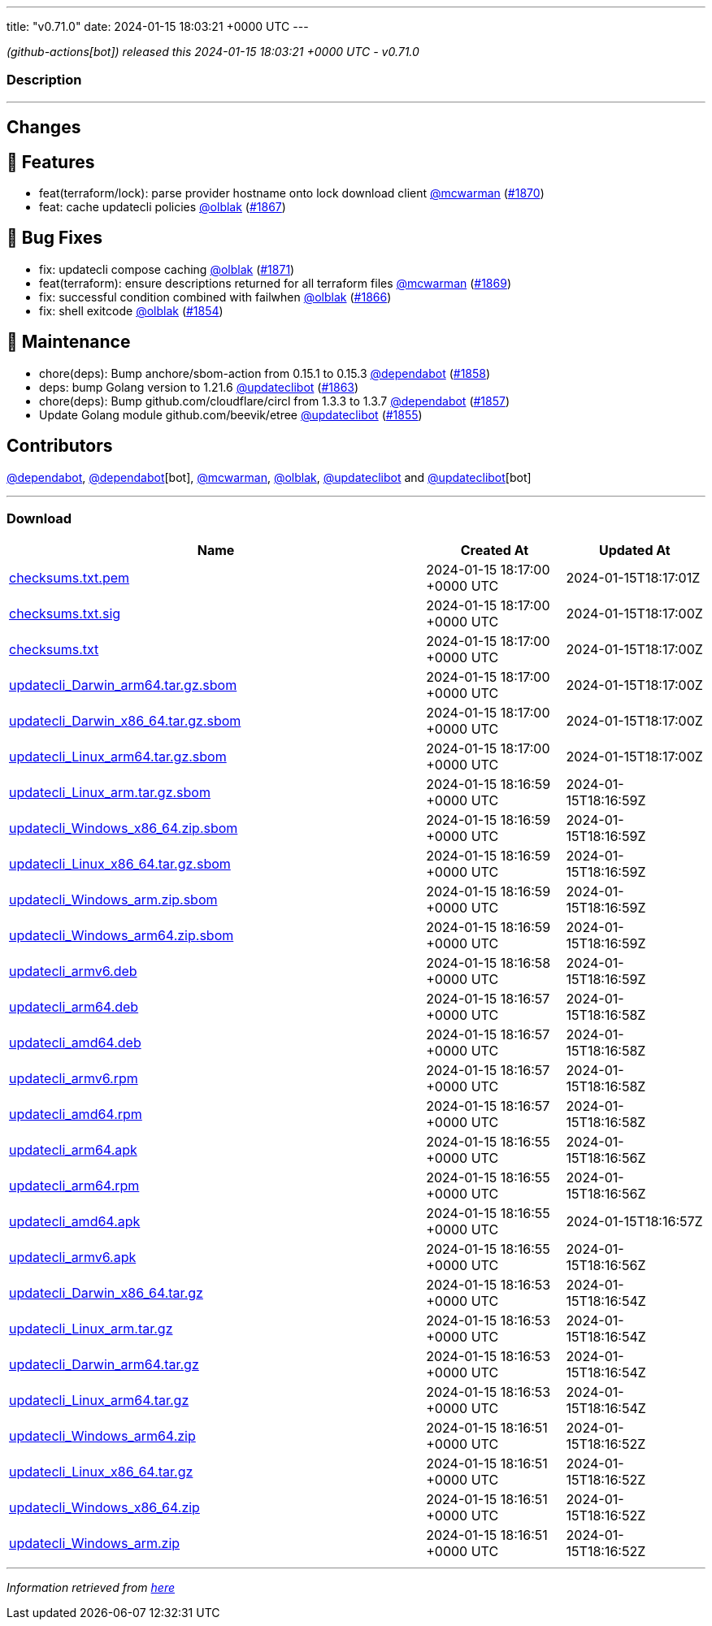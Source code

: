 ---
title: "v0.71.0"
date: 2024-01-15 18:03:21 +0000 UTC
---

// Disclaimer: this file is generated, do not edit it manually.


__ (github-actions[bot]) released this 2024-01-15 18:03:21 +0000 UTC - v0.71.0__


=== Description

---

++++

<h2>Changes</h2>
<h2>🚀 Features</h2>
<ul>
<li>feat(terraform/lock): parse provider hostname onto lock download client <a class="user-mention notranslate" data-hovercard-type="user" data-hovercard-url="/users/mcwarman/hovercard" data-octo-click="hovercard-link-click" data-octo-dimensions="link_type:self" href="https://github.com/mcwarman">@mcwarman</a> (<a class="issue-link js-issue-link" data-error-text="Failed to load title" data-id="2080894972" data-permission-text="Title is private" data-url="https://github.com/updatecli/updatecli/issues/1870" data-hovercard-type="pull_request" data-hovercard-url="/updatecli/updatecli/pull/1870/hovercard" href="https://github.com/updatecli/updatecli/pull/1870">#1870</a>)</li>
<li>feat: cache updatecli policies <a class="user-mention notranslate" data-hovercard-type="user" data-hovercard-url="/users/olblak/hovercard" data-octo-click="hovercard-link-click" data-octo-dimensions="link_type:self" href="https://github.com/olblak">@olblak</a> (<a class="issue-link js-issue-link" data-error-text="Failed to load title" data-id="2080709881" data-permission-text="Title is private" data-url="https://github.com/updatecli/updatecli/issues/1867" data-hovercard-type="pull_request" data-hovercard-url="/updatecli/updatecli/pull/1867/hovercard" href="https://github.com/updatecli/updatecli/pull/1867">#1867</a>)</li>
</ul>
<h2>🐛 Bug Fixes</h2>
<ul>
<li>fix: updatecli compose caching <a class="user-mention notranslate" data-hovercard-type="user" data-hovercard-url="/users/olblak/hovercard" data-octo-click="hovercard-link-click" data-octo-dimensions="link_type:self" href="https://github.com/olblak">@olblak</a> (<a class="issue-link js-issue-link" data-error-text="Failed to load title" data-id="2082206582" data-permission-text="Title is private" data-url="https://github.com/updatecli/updatecli/issues/1871" data-hovercard-type="pull_request" data-hovercard-url="/updatecli/updatecli/pull/1871/hovercard" href="https://github.com/updatecli/updatecli/pull/1871">#1871</a>)</li>
<li>feat(terraform): ensure descriptions returned for all terraform files <a class="user-mention notranslate" data-hovercard-type="user" data-hovercard-url="/users/mcwarman/hovercard" data-octo-click="hovercard-link-click" data-octo-dimensions="link_type:self" href="https://github.com/mcwarman">@mcwarman</a> (<a class="issue-link js-issue-link" data-error-text="Failed to load title" data-id="2080779482" data-permission-text="Title is private" data-url="https://github.com/updatecli/updatecli/issues/1869" data-hovercard-type="pull_request" data-hovercard-url="/updatecli/updatecli/pull/1869/hovercard" href="https://github.com/updatecli/updatecli/pull/1869">#1869</a>)</li>
<li>fix: successful condition combined with failwhen <a class="user-mention notranslate" data-hovercard-type="user" data-hovercard-url="/users/olblak/hovercard" data-octo-click="hovercard-link-click" data-octo-dimensions="link_type:self" href="https://github.com/olblak">@olblak</a> (<a class="issue-link js-issue-link" data-error-text="Failed to load title" data-id="2080462098" data-permission-text="Title is private" data-url="https://github.com/updatecli/updatecli/issues/1866" data-hovercard-type="pull_request" data-hovercard-url="/updatecli/updatecli/pull/1866/hovercard" href="https://github.com/updatecli/updatecli/pull/1866">#1866</a>)</li>
<li>fix: shell exitcode <a class="user-mention notranslate" data-hovercard-type="user" data-hovercard-url="/users/olblak/hovercard" data-octo-click="hovercard-link-click" data-octo-dimensions="link_type:self" href="https://github.com/olblak">@olblak</a> (<a class="issue-link js-issue-link" data-error-text="Failed to load title" data-id="2064663195" data-permission-text="Title is private" data-url="https://github.com/updatecli/updatecli/issues/1854" data-hovercard-type="pull_request" data-hovercard-url="/updatecli/updatecli/pull/1854/hovercard" href="https://github.com/updatecli/updatecli/pull/1854">#1854</a>)</li>
</ul>
<h2>🧰 Maintenance</h2>
<ul>
<li>chore(deps): Bump anchore/sbom-action from 0.15.1 to 0.15.3 <a class="user-mention notranslate" data-hovercard-type="organization" data-hovercard-url="/orgs/dependabot/hovercard" data-octo-click="hovercard-link-click" data-octo-dimensions="link_type:self" href="https://github.com/dependabot">@dependabot</a> (<a class="issue-link js-issue-link" data-error-text="Failed to load title" data-id="2070947333" data-permission-text="Title is private" data-url="https://github.com/updatecli/updatecli/issues/1858" data-hovercard-type="pull_request" data-hovercard-url="/updatecli/updatecli/pull/1858/hovercard" href="https://github.com/updatecli/updatecli/pull/1858">#1858</a>)</li>
<li>deps: bump Golang version to 1.21.6 <a class="user-mention notranslate" data-hovercard-type="user" data-hovercard-url="/users/updateclibot/hovercard" data-octo-click="hovercard-link-click" data-octo-dimensions="link_type:self" href="https://github.com/updateclibot">@updateclibot</a> (<a class="issue-link js-issue-link" data-error-text="Failed to load title" data-id="2078738544" data-permission-text="Title is private" data-url="https://github.com/updatecli/updatecli/issues/1863" data-hovercard-type="pull_request" data-hovercard-url="/updatecli/updatecli/pull/1863/hovercard" href="https://github.com/updatecli/updatecli/pull/1863">#1863</a>)</li>
<li>chore(deps): Bump github.com/cloudflare/circl from 1.3.3 to 1.3.7 <a class="user-mention notranslate" data-hovercard-type="organization" data-hovercard-url="/orgs/dependabot/hovercard" data-octo-click="hovercard-link-click" data-octo-dimensions="link_type:self" href="https://github.com/dependabot">@dependabot</a> (<a class="issue-link js-issue-link" data-error-text="Failed to load title" data-id="2070855594" data-permission-text="Title is private" data-url="https://github.com/updatecli/updatecli/issues/1857" data-hovercard-type="pull_request" data-hovercard-url="/updatecli/updatecli/pull/1857/hovercard" href="https://github.com/updatecli/updatecli/pull/1857">#1857</a>)</li>
<li>Update Golang module github.com/beevik/etree <a class="user-mention notranslate" data-hovercard-type="user" data-hovercard-url="/users/updateclibot/hovercard" data-octo-click="hovercard-link-click" data-octo-dimensions="link_type:self" href="https://github.com/updateclibot">@updateclibot</a> (<a class="issue-link js-issue-link" data-error-text="Failed to load title" data-id="2065321622" data-permission-text="Title is private" data-url="https://github.com/updatecli/updatecli/issues/1855" data-hovercard-type="pull_request" data-hovercard-url="/updatecli/updatecli/pull/1855/hovercard" href="https://github.com/updatecli/updatecli/pull/1855">#1855</a>)</li>
</ul>
<h2>Contributors</h2>
<p><a class="user-mention notranslate" data-hovercard-type="organization" data-hovercard-url="/orgs/dependabot/hovercard" data-octo-click="hovercard-link-click" data-octo-dimensions="link_type:self" href="https://github.com/dependabot">@dependabot</a>, <a class="user-mention notranslate" data-hovercard-type="organization" data-hovercard-url="/orgs/dependabot/hovercard" data-octo-click="hovercard-link-click" data-octo-dimensions="link_type:self" href="https://github.com/dependabot">@dependabot</a>[bot], <a class="user-mention notranslate" data-hovercard-type="user" data-hovercard-url="/users/mcwarman/hovercard" data-octo-click="hovercard-link-click" data-octo-dimensions="link_type:self" href="https://github.com/mcwarman">@mcwarman</a>, <a class="user-mention notranslate" data-hovercard-type="user" data-hovercard-url="/users/olblak/hovercard" data-octo-click="hovercard-link-click" data-octo-dimensions="link_type:self" href="https://github.com/olblak">@olblak</a>, <a class="user-mention notranslate" data-hovercard-type="user" data-hovercard-url="/users/updateclibot/hovercard" data-octo-click="hovercard-link-click" data-octo-dimensions="link_type:self" href="https://github.com/updateclibot">@updateclibot</a> and <a class="user-mention notranslate" data-hovercard-type="user" data-hovercard-url="/users/updateclibot/hovercard" data-octo-click="hovercard-link-click" data-octo-dimensions="link_type:self" href="https://github.com/updateclibot">@updateclibot</a>[bot]</p>

++++

---



=== Download

[cols="3,1,1" options="header" frame="all" grid="rows"]
|===
| Name | Created At | Updated At

| link:https://github.com/updatecli/updatecli/releases/download/v0.71.0/checksums.txt.pem[checksums.txt.pem] | 2024-01-15 18:17:00 +0000 UTC | 2024-01-15T18:17:01Z

| link:https://github.com/updatecli/updatecli/releases/download/v0.71.0/checksums.txt.sig[checksums.txt.sig] | 2024-01-15 18:17:00 +0000 UTC | 2024-01-15T18:17:00Z

| link:https://github.com/updatecli/updatecli/releases/download/v0.71.0/checksums.txt[checksums.txt] | 2024-01-15 18:17:00 +0000 UTC | 2024-01-15T18:17:00Z

| link:https://github.com/updatecli/updatecli/releases/download/v0.71.0/updatecli_Darwin_arm64.tar.gz.sbom[updatecli_Darwin_arm64.tar.gz.sbom] | 2024-01-15 18:17:00 +0000 UTC | 2024-01-15T18:17:00Z

| link:https://github.com/updatecli/updatecli/releases/download/v0.71.0/updatecli_Darwin_x86_64.tar.gz.sbom[updatecli_Darwin_x86_64.tar.gz.sbom] | 2024-01-15 18:17:00 +0000 UTC | 2024-01-15T18:17:00Z

| link:https://github.com/updatecli/updatecli/releases/download/v0.71.0/updatecli_Linux_arm64.tar.gz.sbom[updatecli_Linux_arm64.tar.gz.sbom] | 2024-01-15 18:17:00 +0000 UTC | 2024-01-15T18:17:00Z

| link:https://github.com/updatecli/updatecli/releases/download/v0.71.0/updatecli_Linux_arm.tar.gz.sbom[updatecli_Linux_arm.tar.gz.sbom] | 2024-01-15 18:16:59 +0000 UTC | 2024-01-15T18:16:59Z

| link:https://github.com/updatecli/updatecli/releases/download/v0.71.0/updatecli_Windows_x86_64.zip.sbom[updatecli_Windows_x86_64.zip.sbom] | 2024-01-15 18:16:59 +0000 UTC | 2024-01-15T18:16:59Z

| link:https://github.com/updatecli/updatecli/releases/download/v0.71.0/updatecli_Linux_x86_64.tar.gz.sbom[updatecli_Linux_x86_64.tar.gz.sbom] | 2024-01-15 18:16:59 +0000 UTC | 2024-01-15T18:16:59Z

| link:https://github.com/updatecli/updatecli/releases/download/v0.71.0/updatecli_Windows_arm.zip.sbom[updatecli_Windows_arm.zip.sbom] | 2024-01-15 18:16:59 +0000 UTC | 2024-01-15T18:16:59Z

| link:https://github.com/updatecli/updatecli/releases/download/v0.71.0/updatecli_Windows_arm64.zip.sbom[updatecli_Windows_arm64.zip.sbom] | 2024-01-15 18:16:59 +0000 UTC | 2024-01-15T18:16:59Z

| link:https://github.com/updatecli/updatecli/releases/download/v0.71.0/updatecli_armv6.deb[updatecli_armv6.deb] | 2024-01-15 18:16:58 +0000 UTC | 2024-01-15T18:16:59Z

| link:https://github.com/updatecli/updatecli/releases/download/v0.71.0/updatecli_arm64.deb[updatecli_arm64.deb] | 2024-01-15 18:16:57 +0000 UTC | 2024-01-15T18:16:58Z

| link:https://github.com/updatecli/updatecli/releases/download/v0.71.0/updatecli_amd64.deb[updatecli_amd64.deb] | 2024-01-15 18:16:57 +0000 UTC | 2024-01-15T18:16:58Z

| link:https://github.com/updatecli/updatecli/releases/download/v0.71.0/updatecli_armv6.rpm[updatecli_armv6.rpm] | 2024-01-15 18:16:57 +0000 UTC | 2024-01-15T18:16:58Z

| link:https://github.com/updatecli/updatecli/releases/download/v0.71.0/updatecli_amd64.rpm[updatecli_amd64.rpm] | 2024-01-15 18:16:57 +0000 UTC | 2024-01-15T18:16:58Z

| link:https://github.com/updatecli/updatecli/releases/download/v0.71.0/updatecli_arm64.apk[updatecli_arm64.apk] | 2024-01-15 18:16:55 +0000 UTC | 2024-01-15T18:16:56Z

| link:https://github.com/updatecli/updatecli/releases/download/v0.71.0/updatecli_arm64.rpm[updatecli_arm64.rpm] | 2024-01-15 18:16:55 +0000 UTC | 2024-01-15T18:16:56Z

| link:https://github.com/updatecli/updatecli/releases/download/v0.71.0/updatecli_amd64.apk[updatecli_amd64.apk] | 2024-01-15 18:16:55 +0000 UTC | 2024-01-15T18:16:57Z

| link:https://github.com/updatecli/updatecli/releases/download/v0.71.0/updatecli_armv6.apk[updatecli_armv6.apk] | 2024-01-15 18:16:55 +0000 UTC | 2024-01-15T18:16:56Z

| link:https://github.com/updatecli/updatecli/releases/download/v0.71.0/updatecli_Darwin_x86_64.tar.gz[updatecli_Darwin_x86_64.tar.gz] | 2024-01-15 18:16:53 +0000 UTC | 2024-01-15T18:16:54Z

| link:https://github.com/updatecli/updatecli/releases/download/v0.71.0/updatecli_Linux_arm.tar.gz[updatecli_Linux_arm.tar.gz] | 2024-01-15 18:16:53 +0000 UTC | 2024-01-15T18:16:54Z

| link:https://github.com/updatecli/updatecli/releases/download/v0.71.0/updatecli_Darwin_arm64.tar.gz[updatecli_Darwin_arm64.tar.gz] | 2024-01-15 18:16:53 +0000 UTC | 2024-01-15T18:16:54Z

| link:https://github.com/updatecli/updatecli/releases/download/v0.71.0/updatecli_Linux_arm64.tar.gz[updatecli_Linux_arm64.tar.gz] | 2024-01-15 18:16:53 +0000 UTC | 2024-01-15T18:16:54Z

| link:https://github.com/updatecli/updatecli/releases/download/v0.71.0/updatecli_Windows_arm64.zip[updatecli_Windows_arm64.zip] | 2024-01-15 18:16:51 +0000 UTC | 2024-01-15T18:16:52Z

| link:https://github.com/updatecli/updatecli/releases/download/v0.71.0/updatecli_Linux_x86_64.tar.gz[updatecli_Linux_x86_64.tar.gz] | 2024-01-15 18:16:51 +0000 UTC | 2024-01-15T18:16:52Z

| link:https://github.com/updatecli/updatecli/releases/download/v0.71.0/updatecli_Windows_x86_64.zip[updatecli_Windows_x86_64.zip] | 2024-01-15 18:16:51 +0000 UTC | 2024-01-15T18:16:52Z

| link:https://github.com/updatecli/updatecli/releases/download/v0.71.0/updatecli_Windows_arm.zip[updatecli_Windows_arm.zip] | 2024-01-15 18:16:51 +0000 UTC | 2024-01-15T18:16:52Z

|===


---

__Information retrieved from link:https://github.com/updatecli/updatecli/releases/tag/v0.71.0[here]__

